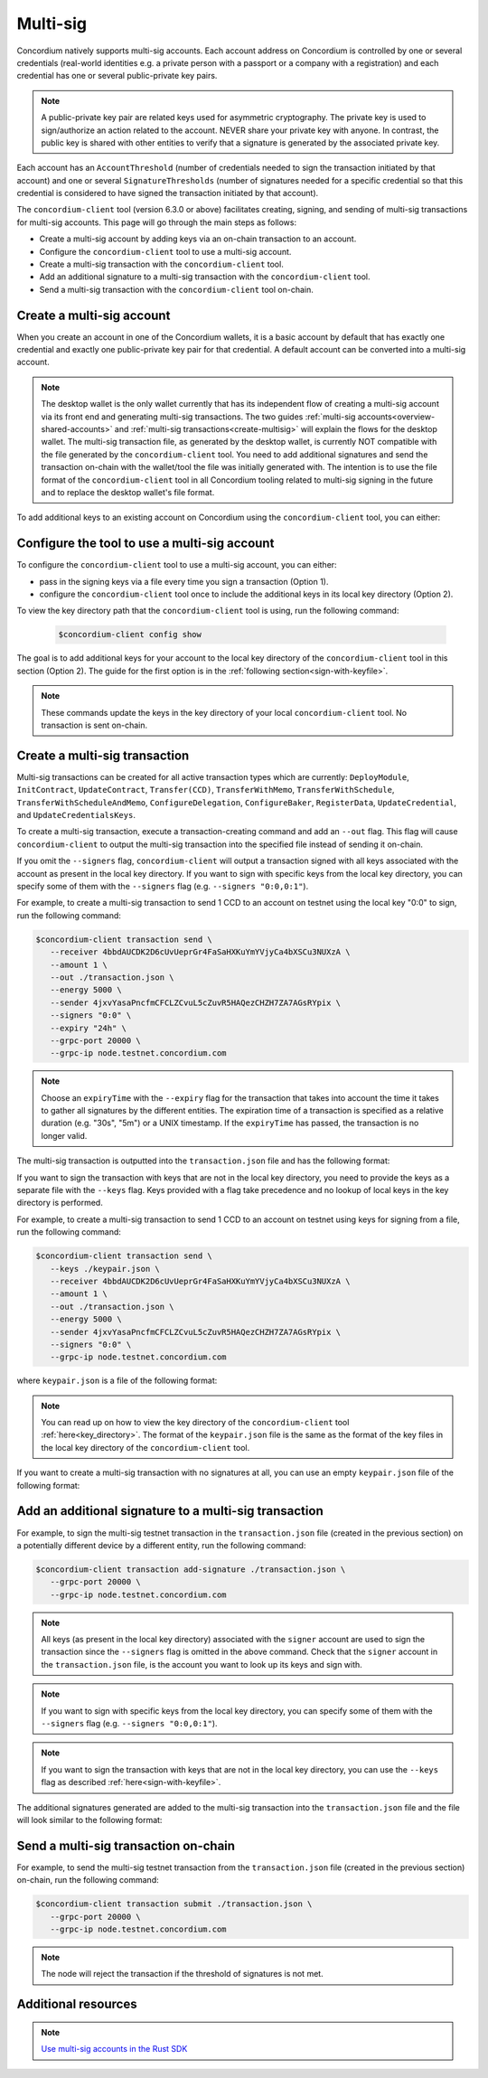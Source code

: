 .. _multi-sig-concordium-client:

=========
Multi-sig
=========

Concordium natively supports multi-sig accounts. Each account address on
Concordium is controlled by one or several credentials (real-world
identities e.g. a private person with a passport or a company with a registration) and
each credential has one or several public-private key pairs.

.. note::

   A public-private key pair are related keys used for asymmetric cryptography.
   The private key is used to sign/authorize an action related to the account. NEVER share your private key with anyone.
   In contrast, the public key is shared with other entities to verify that a signature is generated
   by the associated private key.

Each account has an ``AccountThreshold`` (number of credentials needed to sign the transaction
initiated by that account) and one or several ``SignatureThresholds`` (number of signatures needed for a specific
credential so that this credential is considered to have signed the transaction initiated by that
account).

The ``concordium-client`` tool (version 6.3.0 or above) facilitates creating, signing, and sending of multi-sig
transactions for multi-sig accounts.
This page will go through the main steps as follows:

-  Create a multi-sig account by adding keys via an on-chain transaction to an account.
-  Configure the ``concordium-client`` tool to use a multi-sig account.
-  Create a multi-sig transaction with the ``concordium-client`` tool.
-  Add an additional signature to a multi-sig transaction with the ``concordium-client`` tool.
-  Send a multi-sig transaction with the ``concordium-client`` tool on-chain.

Create a multi-sig account
==========================

When you create an account in one of the Concordium wallets, it is a basic account by default
that has exactly one credential and exactly one public-private key pair for that credential.
A default account can be converted into a multi-sig account.

.. note::

   The desktop wallet is the only wallet currently that has its independent flow of creating a multi-sig
   account via its front end and generating multi-sig transactions. The two guides
   :ref:`multi-sig accounts<overview-shared-accounts>` and :ref:`multi-sig transactions<create-multisig>` will
   explain the flows for the desktop wallet.
   The multi-sig transaction file, as generated by the desktop wallet, is currently NOT compatible with
   the file generated by the ``concordium-client`` tool. You need to add additional signatures and send
   the transaction on-chain with the wallet/tool the file was initially generated with. The intention is to use
   the file format of the ``concordium-client`` tool in all Concordium tooling related to multi-sig signing
   in the future and to replace the desktop wallet's file format.

To add additional keys to an existing account on Concordium using the ``concordium-client`` tool, you can either:

.. dropdown:: Add an additional public-private key pair to your current credential

   - Step 1: Create an additional Ed25519 public-private key pair.

   For testing purposes we recommend, the `front-end <https://cyphr.me/ed25519_tool/ed.html>`_ to generate an un-safe
   additional key pair.

   For production purposes, we recommend using the following command to generate a safe additional key pair:

   .. code-block:: console

      $openssl genpkey -algorithm ed25519 -out private.pem
      $openssl pkey -inform pem -in private.pem -noout -text

   This will output your public and private key pairs in a hex format in the console as follows:

   .. code-block:: console

      ED25519 Private-Key:
      priv:
         0f:6e:.................................4e:a3:
         98:f6:.................................61:39:
         0b:2a
      pub:
         aa:bb:79:18:3d:af:e2:6e:fc:5b:81:74:f1:16:37:
         51:f2:25:d4:64:f7:72:8a:de:48:c0:28:d3:e6:aa:
         1b:09

   - Step 2: Find the credential registration ID of your account that we are updating keys for.

   Run the following command where you replace ``<account-name-or-account-address>`` with your account.

   .. code-block:: console

      $concordium-client account show <account-name-or-account-address> \
         --grpc-port <grpc-port-of-server> \
         --grpc-ip <grpc-ip-url-to-node>

   Using the node connection to the hosted testnet node as an example:

   .. code-block:: console

      $concordium-client account show <account-name-or-account-address> \
         --grpc-port 20000 \
         --grpc-ip node.testnet.concordium.com

   This will output something like:

   .. code-block:: console

      Address:                3G5srtaeRvy2uzyaiheY3ZZ6nqTkDg1kRm59xWVnFo8CoEiZ6Y
      Balance:                1001736.135182 CCD
      Nonce:                  16
      Encryption public key:  b14cbfe44a02c6b1f78711176d5f437295367aa4f2a8c2551ee10d25a03adc69d61a332a058971919dad7312e1fc94c5a411f21ab3b0962c6fb664212e41769e83c82288515f16ca72c86f8a03e87531cae46394bffc63ab6168432903d79fb0

      Baking or delegating stake: no

      Credentials:
      * <credential-registration-id>:
         - Index: 0
         - Expiration: Jun 2023
         - Type: normal
         - Revealed attributes: none

   We require the ``<credential-registration-id>`` output for the next step.

   - Step 3: Send a transaction to update the keys of your account on-chain.

   .. code-block:: console

      $concordium-client account update-keys ./update-keys.json \
         --credId <credential-registration-id> \
         --sender <account-name-or-address> \
         --grpc-port <grpc-port-of-server> \
         --grpc-ip <grpc-ip-url-to-node>

   Using the node connection to the hosted testnet node as an example:

   .. code-block:: console

      $concordium-client account update-keys ./update-keys.json \
         --credId <credential-registration-id> \
         --sender <account-name-or-address> \
         --grpc-port 20000 \
         --grpc-ip node.testnet.concordium.com

   where ``update-keys.json`` is a file of the following format:

   .. code-block:: json
      :force:

      {
         "keys": {
            "0": {
               "verifyKey": "<Hex encoding without '0x' of the public key already on-chain>"
            },
            "1": {
               "verifyKey": "<Hex encoding without '0x' of the public key from your newly generated key pair>"
            }
         },
         "threshold": 2
      }

   This command sends a transaction on-chain to replace the current key tied to the account with the keys
   in the ``update-keys.json`` file. The above example file adds two keys to your credential 0 of your account and
   sets the ``threshold`` (the minimum number of keys you specify to sign a transaction) to 2 for this credential.
   The above example generates a 2-out-of-2 multi-sig account where the key ``0:0 (credentialIndex : keyIndex)``
   is your old public key and the key ``0:1`` is your newly generated key.

   The above file specifies all keys that are associated with your account for a given credential after the update and
   the threshold can be set accordingly to a number between 1 and the number of keys.

.. dropdown:: Add an additional credential with at least one public-private key pair

   - Step 1: Create an additional credential.

   We recommend using the flow in the desktop wallet to :ref:`create a credential file<create-credentials-file>`.
   Alternatively, you can `clone the project <https://github.com/Concordium/concordium-base/blob/main/rust-bins/src/bin/user_cli.rs>`_
   and run its command locally to generate a credential file.

   - Step 2: Send a transaction to add a credential to your account on-chain.

   .. code-block:: console

      $concordium-client account update-credentials \
         --new-credentials new-credential.json \
         --new-threshold <number-of-credential-to-sign> \
         --sender <account-name-or-address> \
         --grpc-port <grpc-port-of-server> \
         --grpc-ip <grpc-ip-url-to-node>

   Using the node connection to the hosted testnet node as an example:

   .. code-block:: console

      $concordium-client account update-credentials \
         --new-credentials new-credential.json \
         --new-threshold <number-of-credential-to-sign> \
         --sender <account-name-or-address> \
         --grpc-port 20000 \
         --grpc-ip node.testnet.concordium.com

   where ``new-credential.json`` is the file from the previous step.

   This command sends a transaction on-chain to add an additional credential to your account.
   The ``<number-of-credential-to-sign>`` specifies the minimum number of credentials that are needed to sign the
   transaction after the update.

Configure the tool to use a multi-sig account
=============================================

To configure the ``concordium-client`` tool to use a multi-sig account, you can either:

- pass in the signing keys via a file every time you sign a transaction (Option 1).
- configure the ``concordium-client`` tool once to include the additional keys in its local key directory (Option 2).

.. _key_directory:

To view the key directory path that the ``concordium-client`` tool is using, run the following command:

   .. code-block:: console

      $concordium-client config show

The goal is to add additional keys for your account to the local key directory of the ``concordium-client``
tool in this section (Option 2). The guide for the first option is in the
:ref:`following section<sign-with-keyfile>`.

.. dropdown:: Import the keys by adapting the key export file format from the browser wallet

   We recommend that you export a key file from a random account on the browser wallet and use this
   JSON file as a template to generate a corresponding JSON file for the keys of the account you want to update.

   .. note::

      You can read up on how to export a key file from the browser wallet :ref:`here<export-key>`.

   Your adapted ``browser_wallet.export`` file should look similar to the following browser wallet export template which has
   two keys for its credential 0 and a threshold of 2 for this credential:

   .. code-block:: json
      :force:

      {
         "type": "concordium-browser-wallet-account",
         "v": 0,
         "environment": "testnet",
         "value": {
            "accountKeys": {
               "keys": {
                  "0": {
                     "keys": {

                        // "E.g. Add your key already on-chain at keyIndex 0."

                        "0": {
                           "signKey": "<Key_0_Private_Key_Without_0x_Prefix>",
                           "verifyKey": "<Key_0_Public_Key_Without_0x_Prefix>"
                        },

                        // "E.g. Add your newly generated key at keyIndex 1."

                        "1": {
                           "signKey": "<Key_1_Private_Key_Without_0x_Prefix>",
                           "verifyKey": "<Key_1_Public_Key_Without_0x_Prefix>"
                        }
                     },

                     // "E.g. Update the threshold to 2."

                     "threshold": 2
                  }
               },
               "threshold": 1
            },
            "credentials": {
               "0": "97f325c9f86066ab0c80ff879c21629eb67818841940869308d6a72886d18f8668e62e43ad228fdcbda245d0722454df"
            },
            "address": "4jxvYasaPncfmCFCLZCvuL5cZuvR5HAQezCHZH7ZA7AGsRYpix"
         }
      }

   You can import the keys of this ``browser_wallet.export`` file and associate it to your account as follows:

   .. code-block:: console

      $concordium-client config account import browser_wallet.export \
         --name <choose-a-name-for-your-account>

   A summary of the achievements from this section:

   - We exported a key file from the browser wallet.

   - We added additional keys to the file format.

   - We imported the key file to the local key directory of the ``concordium-client`` tool.

.. dropdown:: Assign an already imported key to your account

   If you already imported the new key to ``concordium-client`` but it is associated with a different account
   (e.g. because the public-private key pair was generated by creating a new account on Concordium which was imported
   to ``concordium-client`` and this key pair was re-used in your multi-sig account),
   you can look up the key in the local key directory of the ``concordium-client`` tool and associate
   the file's content to your multi-sig account.

   .. note::

      You can read up on how to view the key directory of the
      ``concordium-client`` tool :ref:`here<key_directory>`.

   .. note::

      We do not recommend to re-use keys on different accounts in production.
      Instead, use a newly generated key pair when adding additional keys to an account.

   You can update the keys of your account by running the following command:

   .. code-block:: console

      $concordium-client config account update-keys \
         --keys new-keys.json \
         --account <account-name-or-address>

   where ``new-keys.json`` contains the content of one of the key files in the stored local key directory of the
   ``concordium-client`` tool that you want to reuse. The ``new-keys.json`` file has the following format:

   .. code-block:: json
      :force:

      {
         "cidx": {
            "kidx": {
               "encryptedSignKey": {
                  "metadata": {
                     "encryptionMethod": "AES-256",
                     "iterations": ...,
                     "salt": ...,
                     "initializationVector": ...,
                     "keyDerivationMethod": "PBKDF2WithHmacSHA256"
                  },
                  "cipherText": ...
               },
               "verifyKey": ...,
               "schemeId": "Ed25519"
            },
            ...
         },
         ...
      }

   For example, when you want to add a key for your ``credentialIndex`` 0 and the ``keyIndex`` 1
   of your account, use the following ``new-keys.json`` file format:

   .. code-block:: json
      :force:

      {
         "0": {
            "1": {
               "encryptedSignKey": {
                  "metadata": {
                     "encryptionMethod": "AES-256",
                     "iterations": ...,
                     "salt": ...,
                     "initializationVector": ...,
                     "keyDerivationMethod": "PBKDF2WithHmacSHA256"
                  },
                  "cipherText": ...
               },
               "verifyKey": ...,
               "schemeId": "Ed25519"
            },
            ...
         }
      }

   A summary of the achievements from this section:

   - We looked up a key file from the local key directory of the ``concordium-client`` tool.

   - We created a ``new-keys.json`` file containing the looked-up key.

   - We updated the keys in the local key directory of the ``concordium-client`` tool with the ``new-keys.json`` file.

.. note::

   These commands update the keys in the key directory of your local ``concordium-client`` tool. No transaction
   is sent on-chain.

Create a multi-sig transaction
==============================

Multi-sig transactions can be created for all active transaction types which are currently: ``DeployModule``,
``InitContract``, ``UpdateContract``, ``Transfer(CCD)``, ``TransferWithMemo``, ``TransferWithSchedule``,
``TransferWithScheduleAndMemo``, ``ConfigureDelegation``, ``ConfigureBaker``, ``RegisterData``,
``UpdateCredential``, and ``UpdateCredentialsKeys``.

To create a multi-sig transaction, execute a transaction-creating command and add an ``--out`` flag.
This flag will cause ``concordium-client`` to output the multi-sig
transaction into the specified file instead of sending it on-chain.

If you omit the ``--signers`` flag, ``concordium-client`` will output
a transaction signed with all keys associated with the account as present in the local key directory.
If you want to sign with specific keys from the local key directory,
you can specify some of them with the ``--signers`` flag (e.g. ``--signers "0:0,0:1"``).

For example, to create a multi-sig transaction to send 1 CCD to an account on testnet using the local key "0:0" to sign,
run the following command:

.. code-block:: console

   $concordium-client transaction send \
      --receiver 4bbdAUCDK2D6cUvUeprGr4FaSaHXKuYmYVjyCa4bXSCu3NUXzA \
      --amount 1 \
      --out ./transaction.json \
      --energy 5000 \
      --sender 4jxvYasaPncfmCFCLZCvuL5cZuvR5HAQezCHZH7ZA7AGsRYpix \
      --signers "0:0" \
      --expiry "24h" \
      --grpc-port 20000 \
      --grpc-ip node.testnet.concordium.com

.. note::

   Choose an ``expiryTime`` with the ``--expiry`` flag for the transaction that takes into account the time it takes to gather all signatures
   by the different entities. The expiration time of a transaction is specified as a relative duration (e.g. "30s", "5m")
   or a UNIX timestamp. If the ``expiryTime`` has passed, the transaction is no longer valid.

The multi-sig transaction is outputted into the ``transaction.json`` file and has the following format:

.. code-block:: json
   :force:

   {
      "energy": 5000,
      "expiryTime": 1716995242,
      "nonce": 46,
      "payload": {
         "amount": "1000000",
         "toAddress": "4bbdAUCDK2D6cUvUeprGr4FaSaHXKuYmYVjyCa4bXSCu3NUXzA",
         "transactionType": "transfer"
      },
      "signature": {
         "0": {
            "0": "3099534c5f32daf64dc40b7a0013979b9b74b167d259fc787a363ed2db7f1bcdafdcf06e166b2d915c7f29043186b3015a6064755bf3c3733bca2151b2b19c04"
         }
      },
      "signer": "4jxvYasaPncfmCFCLZCvuL5cZuvR5HAQezCHZH7ZA7AGsRYpix",
      "version": 1
   }

.. _sign-with-keyfile:

If you want to sign the transaction with keys that are not in the local key directory, you need to provide
the keys as a separate file with the ``--keys`` flag. Keys provided with a flag take precedence and no
lookup of local keys in the key directory is performed.

For example, to create a multi-sig transaction to send 1 CCD to an account on testnet using keys for signing
from a file, run the following command:

.. code-block:: console

   $concordium-client transaction send \
      --keys ./keypair.json \
      --receiver 4bbdAUCDK2D6cUvUeprGr4FaSaHXKuYmYVjyCa4bXSCu3NUXzA \
      --amount 1 \
      --out ./transaction.json \
      --energy 5000 \
      --sender 4jxvYasaPncfmCFCLZCvuL5cZuvR5HAQezCHZH7ZA7AGsRYpix \
      --signers "0:0" \
      --grpc-ip node.testnet.concordium.com

where ``keypair.json`` is a file of the following format:

.. code-block:: json
   :force:

   {
      "cidx": {
         "kidx": {
            "encryptedSignKey": {
               "metadata": {
                  "encryptionMethod": "AES-256",
                  "iterations": ...,
                  "salt": ...,
                  "initializationVector": ...,
                  "keyDerivationMethod": "PBKDF2WithHmacSHA256"
               },
               "cipherText": ...
            },
            "verifyKey": ...,
            "schemeId": "Ed25519"
         },
         ...
      },
      ...
   }

.. note::

   You can read up on how to view the key directory of the
   ``concordium-client`` tool :ref:`here<key_directory>`.
   The format of the ``keypair.json`` file is the same as the format of the key files
   in the local key directory of the  ``concordium-client`` tool.

If you want to create a multi-sig transaction with no signatures at all, you can use an
empty ``keypair.json`` file of the following format:

.. code-block:: json
   :force:

   {}

Add an additional signature to a multi-sig transaction
======================================================

For example, to sign the multi-sig testnet transaction in the ``transaction.json`` file (created in the
previous section) on a potentially different device by a different entity, run the following command:

.. code-block:: console

   $concordium-client transaction add-signature ./transaction.json \
      --grpc-port 20000 \
      --grpc-ip node.testnet.concordium.com

.. note::

   All keys (as present in the local key directory) associated with the ``signer`` account
   are used to sign the transaction since the ``--signers`` flag is omitted in the above command.
   Check that the ``signer`` account in the ``transaction.json`` file, is the account you want
   to look up its keys and sign with.

.. note::

   If you want to sign with specific keys from the local key directory,
   you can specify some of them with the ``--signers`` flag (e.g. ``--signers "0:0,0:1"``).

.. note::

   If you want to sign the transaction with keys that are not in the local key directory,
   you can use the ``--keys`` flag as described :ref:`here<sign-with-keyfile>`.

The additional signatures generated are added to the multi-sig transaction into the
``transaction.json`` file and the file will look similar to the following format:

.. code-block:: json
   :force:

   {
      "energy": 5000,
      "expiryTime": 1716995242,
      "nonce": 46,
      "payload": {
         "amount": "1000000",
         "toAddress": "4bbdAUCDK2D6cUvUeprGr4FaSaHXKuYmYVjyCa4bXSCu3NUXzA",
         "transactionType": "transfer"
      },
      "signature": {
         "0": {
            "0": "3099534c5f32daf64dc40b7a0013979b9b74b167d259fc787a363ed2db7f1bcdafdcf06e166b2d915c7f29043186b3015a6064755bf3c3733bca2151b2b19c04",
            "1": "52271842cd8bacf60bcdea0e7226539079574cef512991bb57bbd09bb27fe16008552f4ce926cac16abbf8190a97264d96ad405a35bd35c466ef86c3ba15680c"
         },
      },
      "signer": "4jxvYasaPncfmCFCLZCvuL5cZuvR5HAQezCHZH7ZA7AGsRYpix",
      "version": 1
   }

Send a multi-sig transaction on-chain
=====================================

For example, to send the multi-sig testnet transaction from the ``transaction.json`` file (created in the
previous section) on-chain, run the following command:

.. code-block:: console

   $concordium-client transaction submit ./transaction.json \
      --grpc-port 20000 \
      --grpc-ip node.testnet.concordium.com

.. note::

   The node will reject the transaction if the threshold of signatures is not met.

Additional resources
====================

.. note::

   `Use multi-sig accounts in the Rust SDK <https://gist.github.com/DOBEN/683fe1a7c82a0551546a7ec242d30cc0>`_

